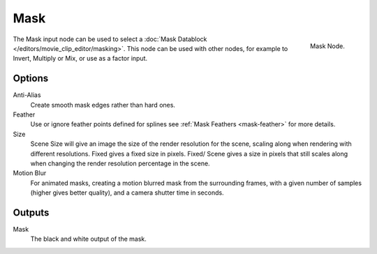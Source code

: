 
****
Mask
****

.. figure:: /images/compositing_nodes_mask.png
   :align: right
   :width: 150px

   Mask Node.

The Mask input node can be used to select a :doc:`Mask Datablock </editors/movie_clip_editor/masking>`.
This node can be used with other nodes, for example to Invert, Multiply or Mix, or use as a factor input.


Options
=======

Anti-Alias
    Create smooth mask edges rather than hard ones. 
Feather
    Use or ignore feather points defined for splines see :ref:`Mask Feathers <mask-feather>` for more details. 
Size
    Scene Size will give an image the size of the render resolution for the scene,
    scaling along when rendering with different resolutions. Fixed gives a fixed size in pixels. Fixed/
    Scene gives a size in pixels that still scales along when changing the render resolution percentage in the scene. 
Motion Blur
    For animated masks, creating a motion blurred mask from the surrounding frames,
    with a given number of samples (higher gives better quality), and a camera shutter time in seconds. 


Outputs
=======

Mask
   The black and white output of the mask.
